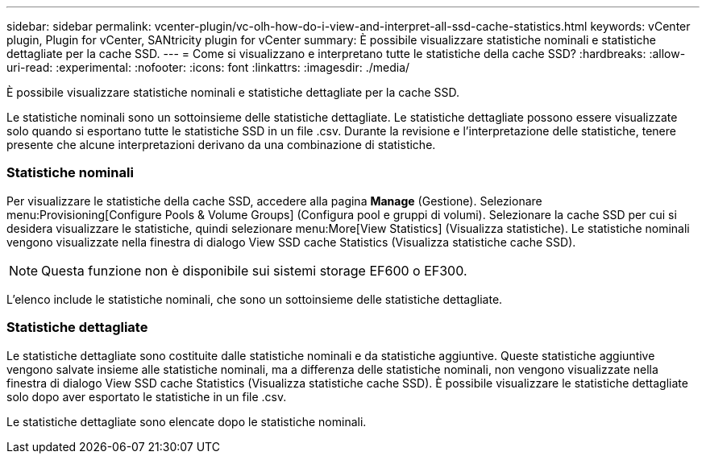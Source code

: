 ---
sidebar: sidebar 
permalink: vcenter-plugin/vc-olh-how-do-i-view-and-interpret-all-ssd-cache-statistics.html 
keywords: vCenter plugin, Plugin for vCenter, SANtricity plugin for vCenter 
summary: È possibile visualizzare statistiche nominali e statistiche dettagliate per la cache SSD. 
---
= Come si visualizzano e interpretano tutte le statistiche della cache SSD?
:hardbreaks:
:allow-uri-read: 
:experimental: 
:nofooter: 
:icons: font
:linkattrs: 
:imagesdir: ./media/


[role="lead"]
È possibile visualizzare statistiche nominali e statistiche dettagliate per la cache SSD.

Le statistiche nominali sono un sottoinsieme delle statistiche dettagliate. Le statistiche dettagliate possono essere visualizzate solo quando si esportano tutte le statistiche SSD in un file .csv. Durante la revisione e l'interpretazione delle statistiche, tenere presente che alcune interpretazioni derivano da una combinazione di statistiche.



=== Statistiche nominali

Per visualizzare le statistiche della cache SSD, accedere alla pagina *Manage* (Gestione). Selezionare menu:Provisioning[Configure Pools & Volume Groups] (Configura pool e gruppi di volumi). Selezionare la cache SSD per cui si desidera visualizzare le statistiche, quindi selezionare menu:More[View Statistics] (Visualizza statistiche). Le statistiche nominali vengono visualizzate nella finestra di dialogo View SSD cache Statistics (Visualizza statistiche cache SSD).


NOTE: Questa funzione non è disponibile sui sistemi storage EF600 o EF300.

L'elenco include le statistiche nominali, che sono un sottoinsieme delle statistiche dettagliate.



=== Statistiche dettagliate

Le statistiche dettagliate sono costituite dalle statistiche nominali e da statistiche aggiuntive. Queste statistiche aggiuntive vengono salvate insieme alle statistiche nominali, ma a differenza delle statistiche nominali, non vengono visualizzate nella finestra di dialogo View SSD cache Statistics (Visualizza statistiche cache SSD). È possibile visualizzare le statistiche dettagliate solo dopo aver esportato le statistiche in un file .csv.

Le statistiche dettagliate sono elencate dopo le statistiche nominali.
